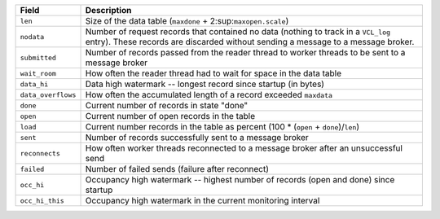 ================== ============================================================
Field              Description
================== ============================================================
``len``            Size of the data table
                   (``maxdone`` + 2\ :sup:``maxopen.scale``\)
------------------ ------------------------------------------------------------
``nodata``         Number of request records that contained no data (nothing to
                   track in a ``VCL_log`` entry). These records are discarded
                   without sending a message to a message broker.
------------------ ------------------------------------------------------------
``submitted``      Number of records passed from the reader thread to worker
                   threads to be sent to a message broker
------------------ ------------------------------------------------------------
``wait_room``      How often the reader thread had to wait for space in the
                   data table
------------------ ------------------------------------------------------------
``data_hi``        Data high watermark -- longest record since startup (in
                   bytes)
------------------ ------------------------------------------------------------
``data_overflows`` How often the accumulated length of a record exceeded
                   ``maxdata``
------------------ ------------------------------------------------------------
``done``           Current number of records in state "done"
------------------ ------------------------------------------------------------
``open``           Current number of open records in the table
------------------ ------------------------------------------------------------
``load``           Current number records in the table as percent
                   (100 * (``open`` + ``done``)/``len``)
------------------ ------------------------------------------------------------
``sent``           Number of records successfully sent to a message broker
------------------ ------------------------------------------------------------
``reconnects``     How often worker threads reconnected to a message broker
                   after an unsuccessful send
------------------ ------------------------------------------------------------
``failed``         Number of failed sends (failure after reconnect)
------------------ ------------------------------------------------------------
``occ_hi``         Occupancy high watermark -- highest number of records (open
                   and done) since startup
------------------ ------------------------------------------------------------
``occ_hi_this``    Occupancy high watermark in the current monitoring interval
================== ============================================================


